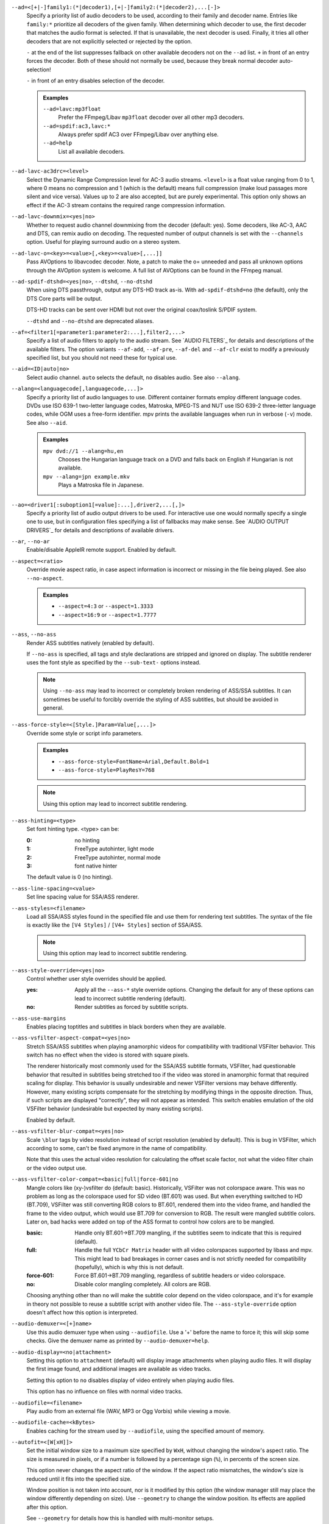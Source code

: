 ``--ad=<[+|-]family1:(*|decoder1),[+|-]family2:(*|decoder2),...[-]>``
    Specify a priority list of audio decoders to be used, according to their
    family and decoder name. Entries like ``family:*`` prioritize all decoders
    of the given family. When determining which decoder to use, the first
    decoder that matches the audio format is selected. If that is unavailable,
    the next decoder is used. Finally, it tries all other decoders that are not
    explicitly selected or rejected by the option.

    ``-`` at the end of the list suppresses fallback on other available
    decoders not on the ``--ad`` list. ``+`` in front of an entry forces the
    decoder. Both of these should not normally be used, because they break
    normal decoder auto-selection!

    ``-`` in front of an entry disables selection of the decoder.

    .. admonition:: Examples

        ``--ad=lavc:mp3float``
            Prefer the FFmpeg/Libav ``mp3float`` decoder over all other mp3
            decoders.

        ``--ad=spdif:ac3,lavc:*``
            Always prefer spdif AC3 over FFmpeg/Libav over anything else.

        ``--ad=help``
            List all available decoders.

``--ad-lavc-ac3drc=<level>``
    Select the Dynamic Range Compression level for AC-3 audio streams.
    ``<level>`` is a float value ranging from 0 to 1, where 0 means no
    compression and 1 (which is the default) means full compression (make loud
    passages more silent and vice versa). Values up to 2 are also accepted, but
    are purely experimental. This option only shows an effect if the AC-3 stream
    contains the required range compression information.

``--ad-lavc-downmix=<yes|no>``
    Whether to request audio channel downmixing from the decoder (default: yes).
    Some decoders, like AC-3, AAC and DTS, can remix audio on decoding. The
    requested number of output channels is set with the ``--channels`` option.
    Useful for playing surround audio on a stereo system.

``--ad-lavc-o=<key>=<value>[,<key>=<value>[,...]]``
    Pass AVOptions to libavcodec decoder. Note, a patch to make the o=
    unneeded and pass all unknown options through the AVOption system is
    welcome. A full list of AVOptions can be found in the FFmpeg manual.

``--ad-spdif-dtshd=<yes|no>``, ``--dtshd``, ``--no-dtshd``
    When using DTS passthrough, output any DTS-HD track as-is.
    With ``ad-spdif-dtshd=no`` (the default), only the DTS Core parts will be
    output.

    DTS-HD tracks can be sent over HDMI but not over the original
    coax/toslink S/PDIF system.

    ``--dtshd`` and ``--no-dtshd`` are deprecated aliases.

``--af=<filter1[=parameter1:parameter2:...],filter2,...>``
    Specify a list of audio filters to apply to the audio stream. See
    `AUDIO FILTERS`_ for details and descriptions of the available filters.
    The option variants ``--af-add``, ``--af-pre``, ``--af-del`` and
    ``--af-clr`` exist to modify a previously specified list, but you
    should not need these for typical use.

``--aid=<ID|auto|no>``
    Select audio channel. ``auto`` selects the default, ``no`` disables audio.
    See also ``--alang``.

``--alang=<languagecode[,languagecode,...]>``
    Specify a priority list of audio languages to use. Different container
    formats employ different language codes. DVDs use ISO 639-1 two-letter
    language codes, Matroska, MPEG-TS and NUT use ISO 639-2 three-letter
    language codes, while OGM uses a free-form identifier. mpv prints the
    available languages when run in verbose (``-v``) mode. See also ``--aid``.

    .. admonition:: Examples

        ``mpv dvd://1 --alang=hu,en``
            Chooses the Hungarian language track on a DVD and falls back on
            English if Hungarian is not available.
        ``mpv --alang=jpn example.mkv``
            Plays a Matroska file in Japanese.

``--ao=<driver1[:suboption1[=value]:...],driver2,...[,]>``
    Specify a priority list of audio output drivers to be used. For
    interactive use one would normally specify a single one to use, but in
    configuration files specifying a list of fallbacks may make sense. See
    `AUDIO OUTPUT DRIVERS`_ for details and descriptions of available drivers.

``--ar``, ``--no-ar``
    Enable/disable AppleIR remote support. Enabled by default.

``--aspect=<ratio>``
    Override movie aspect ratio, in case aspect information is incorrect or
    missing in the file being played. See also ``--no-aspect``.

    .. admonition:: Examples

        - ``--aspect=4:3``  or ``--aspect=1.3333``
        - ``--aspect=16:9`` or ``--aspect=1.7777``

``--ass``, ``--no-ass``
    Render ASS subtitles natively (enabled by default).

    If ``--no-ass`` is specified, all tags and style declarations are stripped
    and ignored on display. The subtitle renderer uses the font style as
    specified by the ``--sub-text-`` options instead.

    .. note::

        Using ``--no-ass`` may lead to incorrect or completely broken rendering
        of ASS/SSA subtitles. It can sometimes be useful to forcibly override
        the styling of ASS subtitles, but should be avoided in general.

``--ass-force-style=<[Style.]Param=Value[,...]>``
    Override some style or script info parameters.

    .. admonition:: Examples

        - ``--ass-force-style=FontName=Arial,Default.Bold=1``
        - ``--ass-force-style=PlayResY=768``

    .. note::

        Using this option may lead to incorrect subtitle rendering.

``--ass-hinting=<type>``
    Set font hinting type. <type> can be:

    :0:       no hinting
    :1:       FreeType autohinter, light mode
    :2:       FreeType autohinter, normal mode
    :3:       font native hinter

    The default value is 0 (no hinting).

``--ass-line-spacing=<value>``
    Set line spacing value for SSA/ASS renderer.

``--ass-styles=<filename>``
    Load all SSA/ASS styles found in the specified file and use them for
    rendering text subtitles. The syntax of the file is exactly like the ``[V4
    Styles]`` / ``[V4+ Styles]`` section of SSA/ASS.

    .. note::

        Using this option may lead to incorrect subtitle rendering.

``--ass-style-override=<yes|no>``
    Control whether user style overrides should be applied.

    :yes: Apply all the ``--ass-*`` style override options. Changing the default
          for any of these options can lead to incorrect subtitle rendering
          (default).
    :no:  Render subtitles as forced by subtitle scripts.

``--ass-use-margins``
    Enables placing toptitles and subtitles in black borders when they are
    available.

``--ass-vsfilter-aspect-compat=<yes|no>``
    Stretch SSA/ASS subtitles when playing anamorphic videos for compatibility
    with traditional VSFilter behavior. This switch has no effect when the
    video is stored with square pixels.

    The renderer historically most commonly used for the SSA/ASS subtitle
    formats, VSFilter, had questionable behavior that resulted in subtitles
    being stretched too if the video was stored in anamorphic format that
    required scaling for display.  This behavior is usually undesirable and
    newer VSFilter versions may behave differently. However, many existing
    scripts compensate for the stretching by modifying things in the opposite
    direction.  Thus, if such scripts are displayed "correctly", they will not
    appear as intended.  This switch enables emulation of the old VSFilter
    behavior (undesirable but expected by many existing scripts).

    Enabled by default.

``--ass-vsfilter-blur-compat=<yes|no>``
    Scale ``\blur`` tags by video resolution instead of script resolution
    (enabled by default). This is bug in VSFilter, which according to some,
    can't be fixed anymore in the name of compatibility.

    Note that this uses the actual video resolution for calculating the
    offset scale factor, not what the video filter chain or the video output
    use.

``--ass-vsfilter-color-compat=<basic|full|force-601|no``
    Mangle colors like (xy-)vsfilter do (default: basic). Historically, VSFilter
    was not colorspace aware. This was no problem as long as the colorspace
    used for SD video (BT.601) was used. But when everything switched to HD
    (BT.709), VSFilter was still converting RGB colors to BT.601, rendered
    them into the video frame, and handled the frame to the video output, which
    would use BT.709 for conversion to RGB. The result were mangled subtitle
    colors. Later on, bad hacks were added on top of the ASS format to control
    how colors are to be mangled.

    :basic: Handle only BT.601->BT.709 mangling, if the subtitles seem to
            indicate that this is required (default).
    :full:  Handle the full ``YCbCr Matrix`` header with all video colorspaces
            supported by libass and mpv. This might lead to bad breakages in
            corner cases and is not strictly needed for compatibility
            (hopefully), which is why this is not default.
    :force-601: Force BT.601->BT.709 mangling, regardless of subtitle headers
            or video colorspace.
    :no:    Disable color mangling completely. All colors are RGB.

    Choosing anything other than ``no`` will make the subtitle color depend on
    the video colorspace, and it's for example in theory not possible to reuse
    a subtitle script with another video file. The ``--ass-style-override``
    option doesn't affect how this option is interpreted.

``--audio-demuxer=<[+]name>``
    Use this audio demuxer type when using ``--audiofile``. Use a '+' before the
    name to force it; this will skip some checks. Give the demuxer name as
    printed by ``--audio-demuxer=help``.

``--audio-display=<no|attachment>``
    Setting this option to ``attachment`` (default) will display image
    attachments when playing audio files. It will display the first image
    found, and additional images are available as video tracks.

    Setting this option to ``no`` disables display of video entirely when
    playing audio files.

    This option has no influence on files with normal video tracks.

``--audiofile=<filename>``
    Play audio from an external file (WAV, MP3 or Ogg Vorbis) while viewing a
    movie.

``--audiofile-cache=<kBytes>``
    Enables caching for the stream used by ``--audiofile``, using the
    specified amount of memory.

``--autofit=<[W[xH]]>``
    Set the initial window size to a maximum size specified by ``WxH``, without
    changing the window's aspect ratio. The size is measured in pixels, or if
    a number is followed by a percentage sign (``%``), in percents of the
    screen size.

    This option never changes the aspect ratio of the window. If the aspect
    ratio mismatches, the window's size is reduced until it fits into the
    specified size.

    Window position is not taken into account, nor is it modified by this
    option (the window manager still may place the window differently depending
    on size). Use ``--geometry`` to change the window position. Its effects
    are applied after this option.

    See ``--geometry`` for details how this is handled with multi-monitor
    setups.

    Use ``--autofit-larger`` instead if you do not want the window to get
    larger.

    Use ``--geometry`` if you want to force both window width and height to a
    specific size.

    .. note::

        Generally only supported by GUI VOs. Ignored for encoding.

    .. admonition:: Examples

        ``70%``
            Make the window width 70% of the screen size, keeping aspect ratio.
        ``1000``
            Set the window width to 1000 pixels, keeping aspect ratio.
        ``70%:60%``
            Make the window as large as possible, without being wider than 70%
            of the screen width, or higher than 60% of the screen height.

``--autofit-larger=<[W[xH]]>``
    This option behaves exactly like ``--autofit``, except the window size is
    only changed if the window would be larger than the specified size.

    .. admonition:: Example

        ``90%x80%``
            If the video is larger than 90% of the screen width or 80% of the
            screen height, make the window smaller until either its width is 90%
            of the screen, or its height is 80% of the screen.

``--autosub``, ``--no-autosub``
    Load additional subtitle files matching the video filename. Enabled by
    default. See also ``--autosub-match``.

``--autosub-match=<exact|fuzzy|all>``
    Adjust matching fuzziness when searching for subtitles:

    :exact: exact match
    :fuzzy: Load all subs containing movie name.
    :all:   Load all subs in the current and ``--sub-paths`` directories.

    (default: exact)

``--autosync=<factor>``
    Gradually adjusts the A/V sync based on audio delay measurements.
    Specifying ``--autosync=0``, the default, will cause frame timing to be
    based entirely on audio delay measurements. Specifying ``--autosync=1``
    will do the same, but will subtly change the A/V correction algorithm. An
    uneven video framerate in a movie which plays fine with ``--no-audio`` can
    often be helped by setting this to an integer value greater than 1. The
    higher the value, the closer the timing will be to ``--no-audio``. Try
    ``--autosync=30`` to smooth out problems with sound drivers which do not
    implement a perfect audio delay measurement. With this value, if large A/V
    sync offsets occur, they will only take about 1 or 2 seconds to settle
    out. This delay in reaction time to sudden A/V offsets should be the only
    side-effect of turning this option on, for all sound drivers.

``--bandwidth=<bytes>``
    Specify the maximum bandwidth for network streaming (for servers that are
    able to send content in different bitrates). Useful if you want to watch
    live streamed media behind a slow connection. With Real RTSP streaming, it
    is also used to set the maximum delivery bandwidth allowing faster cache
    filling and stream dumping.

    .. note::

        Probably broken/useless.

``--untimed``
    Do not sleep when outputting video frames. Useful for benchmarks when used
    with ``--no-audio.``

``--bluray-angle=<ID>``
    Some Blu-ray discs contain scenes that can be viewed from multiple angles.
    This option tells mpv which angle to use (default: 1).

``--bluray-device=<path>``
    (Blu-ray only)
    Specify the Blu-ray disc location. Must be a directory with Blu-ray
    structure.

``--border``, ``--no-border``
    Play movie with window border and decorations. Since this is on by
    default, use ``--no-border`` to disable the standard window decorations.

``--brightness=<-100-100>``
    Adjust the brightness of the video signal (default: 0). Not supported by
    all video output drivers.

``--cache=<kBytes|no|auto>``
    Set the size of the cache in kilobytes, disable it with ``no``, or
    automatically enable it if needed with ``auto`` (default: ``auto``).
    With ``auto``, the cache will usually be enabled for network streams,
    using the size set by ``--cache-default``.

    May be useful when playing files from slow media, but can also have
    negative effects, especially with file formats that require a lot of
    seeking, such as mp4.

    Note that half the cache size will be used to allow fast seeking back. This
    is also the reason why a full cache is usually reported as 50% full. The
    cache fill display does not include the part of the cache reserved for
    seeking back. Likewise, when starting a file the cache will be at 100%,
    because no space is reserved for seeking back yet.

``--cache-default=<kBytes|no>``
    Set the size of the cache in kilobytes (default: 320 KB). Using ``no``
    will not automatically enable the cache e.h. when playing from a network
    stream. Note that using ``--cache`` will always override this option.

``--cache-pause=<no|percentage>``
    If the cache percentage goes below the specified value, pause and wait
    until the percentage set by ``--cache-min`` is reached, then resume
    playback (default: 10). If ``no`` is specified, this behavior is disabled.

    When the player is paused this way, the status line shows ``Buffering``
    instead of ``Paused``, and the OSD uses a clock symbol instead of the
    normal paused symbol.

``--cache-min=<percentage>``
    Playback will start when the cache has been filled up to ``<percentage>`` of
    the total (default: 20).

``--cache-seek-min=<percentage>``
    If a seek is to be made to a position within ``<percentage>`` of the cache
    size from the current position, mpv will wait for the cache to be
    filled to this position rather than performing a stream seek (default:
    50).

    This matters for small forward seeks. With slow streams (especially http
    streams) there is a tradeoff between skipping the data between current
    position and seek destination, or performing an actual seek. Depending
    on the situation, either of these might be slower than the other method.
    This option allows control over this.

``--cdda=<option1:option2>``
    This option can be used to tune the CD Audio reading feature of mpv.

    Available options are:

    ``speed=<value>``
        Set CD spin speed.

    ``paranoia=<0-2>``
        Set paranoia level. Values other than 0 seem to break playback of
        anything but the first track.

        :0: disable checking (default)
        :1: overlap checking only
        :2: full data correction and verification

    ``generic-dev=<value>``
        Use specified generic SCSI device.

    ``sector-size=<value>``
        Set atomic read size.

    ``overlap=<value>``
        Force minimum overlap search during verification to <value> sectors.

    ``toc-bias``
        Assume that the beginning offset of track 1 as reported in the TOC
        will be addressed as LBA 0. Some discs need this for getting track
        boundaries correctly.

    ``toc-offset=<value>``
        Add ``<value>`` sectors to the values reported when addressing tracks.
        May be negative.

    ``(no-)skip``
        (Never) accept imperfect data reconstruction.

``--cdrom-device=<path>``
    Specify the CD-ROM device (default: ``/dev/cdrom``).

``--channels=<number|layout>``
    Request the number of playback channels (default: 2). mpv asks the
    decoder to decode the audio into as many channels as specified. Then it is
    up to the decoder to fulfill the requirement. This is usually only
    important when playing videos with AC-3, AAC or DTS audio. In that case
    libavcodec downmixes the audio into the requested number of channels if
    possible.

    .. note::

        This option is honored by codecs (AC-3 only), filters (surround) and
        audio output drivers (OSS at least).

    The ``--channels`` option either takes a channel number or an explicit
    channel layout. Channel numbers refer to default layouts, e.g. 2 channels
    refer to stereo, 6 refers to 5.1.

    See ``--channels=help`` output for defined default layouts. This also
    lists speaker names, which can be used to express arbitrary channel
    layouts (e.g. ``fl-fr-lfe`` is 2.1).

``--chapter=<start[-end]>``
    Specify which chapter to start playing at. Optionally specify which
    chapter to end playing at. Also see ``--start``.

``--chapter-merge-threshold=<number>``
    Threshold for merging almost consecutive ordered chapter parts in
    milliseconds (default: 100). Some Matroska files with ordered chapters
    have inaccurate chapter end timestamps, causing a small gap between the
    end of one chapter and the start of the next one when they should match.
    If the end of one playback part is less than the given threshold away from
    the start of the next one then keep playing video normally over the
    chapter change instead of doing a seek.

``--colormatrix=<colorspace>``
    Controls the YUV to RGB color space conversion when playing video. There
    are various standards. Normally, BT.601 should be used for SD video, and
    BT.709 for HD video. (This is done by default.) Using incorrect color space
    results in slightly under or over saturated and shifted colors.

    The color space conversion is additionally influenced by the related
    options --colormatrix-input-range and --colormatrix-output-range.

    These options are not always supported. Different video outputs provide
    varying degrees of support. The ``opengl`` and ``vdpau`` video output
    drivers usually offer full support. The ``xv`` output can set the color
    space if the system video driver supports it, but not input and output
    levels. The ``scale`` video filter can configure color space and input
    levels, but only if the output format is RGB (if the video output driver
    supports RGB output, you can force this with ``-vf scale,format=rgba``).

    If this option is set to ``auto`` (which is the default), the video's
    color space flag will be used. If that flag is unset, the color space
    will be selected automatically. This is done using a simple heuristic that
    attempts to distinguish SD and HD video. If the video is larger than
    1279x576 pixels, BT.709 (HD) will be used; otherwise BT.601 (SD) is
    selected.

    Available color spaces are:

    :auto:          automatic selection (default)
    :BT.601:        ITU-R BT.601 (SD)
    :BT.709:        ITU-R BT.709 (HD)
    :SMPTE-240M:    SMPTE-240M

``--colormatrix-input-range=<color-range>``
    YUV color levels used with YUV to RGB conversion. This option is only
    necessary when playing broken files which do not follow standard color
    levels or which are flagged wrong. If the video does not specify its
    color range, it is assumed to be limited range.

    The same limitations as with --colormatrix apply.

    Available color ranges are:

    :auto:      automatic selection (normally limited range) (default)
    :limited:   limited range (16-235 for luma, 16-240 for chroma)
    :full:      full range (0-255 for both luma and chroma)

``--colormatrix-output-range=<color-range>``
    RGB color levels used with YUV to RGB conversion. Normally, output devices
    such as PC monitors use full range color levels. However, some TVs and
    video monitors expect studio RGB levels. Providing full range output to a
    device expecting studio level input results in crushed blacks and whites,
    the reverse in dim grey blacks and dim whites.

    The same limitations as with ``--colormatrix`` apply.

    Available color ranges are:

    :auto:      automatic selection (equals to full range) (default)
    :limited:   limited range (16-235 per component), studio levels
    :full:      full range (0-255 per component), PC levels

    .. note::

        It is advisable to use your graphics driver's color range option
        instead, if available.

``--consolecontrols``, ``--no-consolecontrols``
    ``--no-consolecontrols`` prevents the player from reading key events from
    standard input. Useful when reading data from standard input. This is
    automatically enabled when ``-`` is found on the command line. There are
    situations where you have to set it manually, e.g. if you open
    ``/dev/stdin`` (or the equivalent on your system), use stdin in a playlist
    or intend to read from stdin later on via the loadfile or loadlist slave
    commands.

``--contrast=<-100-100>``
    Adjust the contrast of the video signal (default: 0). Not supported by all
    video output drivers.

``--cookies``, ``--no-cookies``
    (network only)
    Support cookies when making HTTP requests. Disabled by default.

``--cookies-file=<filename>``
    (network only)
    Read HTTP cookies from <filename>. The file is assumed to be in Netscape
    format.

``--correct-pts``, ``--no-correct-pts``
    ``--no-correct-pts`` switches mpv to a mode where video timing is
    determined using a fixed framerate value (either using the ``--fps``
    option, or using file information). Sometimes, files with very broken
    timestamps can be played somewhat well in this mode. Note that video
    filters, subtitle rendering and audio synchronization can be completely
    broken in this mode.

``--cursor-autohide=<number|no|always>``
    Make mouse cursor automatically hide after given number of milliseconds.
    ``no`` will disable cursor autohide. ``always`` means the cursor will stay
    hidden.

``--audio-delay=<sec>``
    Audio delay in seconds (positive or negative float value). Negative values
    delay the audio, and positive values delay the video.

``--demuxer=<[+]name>``
    Force demuxer type. Use a '+' before the name to force it; this will skip
    some checks. Give the demuxer name as printed by ``--demuxer=help``.

``--demuxer-lavf-analyzeduration=<value>``
    Maximum length in seconds to analyze the stream properties.

``--demuxer-lavf-probescore=<1-100>``
    Minimum required libavformat probe score. Lower values will require
    less data to be loaded (makes streams start faster), but makes file
    format detection less reliable. Can be used to force auto-detected
    libavformat demuxers, even if libavformat considers the detection not
    reliable enough. (Default: 26.)

``--demuxer-lavf-allow-mimetype=<yes|no>``
    Allow deriving the format from the HTTP MIME type (default: yes). Set
    this to no in case playing things from HTTP mysteriously fails, even
    though the same files work from local disk.

    This is default in order to reduce latency when opening HTTP streams.

``--demuxer-lavf-format=<value>``
    Force a specific libavformat demuxer.

``--demuxer-lavf-genpts-mode=<auto|lavf|builtin|no>``
    Mode for deriving missing packet PTS values from packet DTS. ``lavf``
    enables libavformat's ``genpts`` option. ``builtin`` enables equivalent
    code in mpv. ``auto`` will enable either lavf (normal playback) or builtin
    (DVD playback) in correct-pts mode. The difference between them is that
    the builtin code will not potentially read until EOF trying to derive the
    PTS (which is very bad for DVD playback). On the other hand, builtin might
    give up too early, which is why lavf is preferred normally. ``no`` disables
    both.

``--demuxer-lavf-o=<key>=<value>[,<key>=<value>[,...]]``
    Pass AVOptions to libavformat demuxer.

    Note, a patch to make the *o=* unneeded and pass all unknown options
    through the AVOption system is welcome. A full list of AVOptions can
    be found in the FFmpeg manual. Note that some options may conflict
    with mpv options.

    .. admonition:: Example

        ``--demuxer-lavf-o=fflags=+ignidx``

``--demuxer-lavf-probesize=<value>``
    Maximum amount of data to probe during the detection phase. In the
    case of MPEG-TS this value identifies the maximum number of TS packets
    to scan.

``--demuxer-lavf-buffersize=<value>``
    Size of the stream read buffer allocated for libavformat in bytes
    (default: 32768). Lowering the size could lower latency. Note that
    libavformat might reallocate the buffer internally, or not fully use all
    of it.

``--demuxer-lavf-cryptokey=<hexstring>``
    Encryption key the demuxer should use. This is the raw binary data of
    the key converted to a hexadecimal string.

``--demuxer-mkv-subtitle-preroll``, ``--mkv-subtitle-preroll``
    Try harder to show embedded soft subtitles when seeking somewhere. Normally,
    it can happen that the subtitle at the seek target is not shown due to how
    some container file formats are designed. The subtitles appear only if
    seeking before or exactly to the position a subtitle first appears. To
    make this worse, subtitles are often timed to appear a very small amount
    before the associated video frame, so that seeking to the video frame
    typically does not demux the subtitle at that position.

    Enabling this option makes the demuxer start reading data a bit before the
    seek target, so that subtitles appear correctly. Note that this makes
    seeking slower, and is not guaranteed to always work. It only works if the
    subtitle is close enough to the seek target.

    Works with the internal Matroska demuxer only. Always enabled for absolute
    and hr-seeks, and this option changes behavior with relative or imprecise
    seeks only.

    See also ``--hr-seek-demuxer-offset`` option. This option can achieve a
    similar effect, but only if hr-seek is active. It works with any demuxer,
    but makes seeking much slower, as it has to decode audio and video data
    instead of just skipping over it.

    ``--mkv-subtitle-preroll`` is a deprecated alias.

``--demuxer-rawaudio-channels=<value>``
    Number of channels (or channel layout) if ``--demuxer=rawaudio`` is used
    (default: stereo).

``--demuxer-rawaudio-format=<value>``
    Sample format for ``--demuxer=rawaudio`` (default: s16le).

``--demuxer-rawaudio-rate=<value>``
    Sample rate for ``--demuxer=rawaudio`` (default: 44KHz).

``--demuxer-rawvideo-fps=<value>``
    Rate in frames per second for ``--demuxer=rawvideo`` (default: 25.0).

``--demuxer-rawvideo-w=<value>``, ``--demuxer-rawvideo-h=<value>``
    Image dimension in pixels for ``--demuxer=rawvideo``.

    .. admonition:: Example

        - ``mpv sample-720x576.yuv --demuxer=rawvideo --demuxer-rawvideo=w=720:h=576``
          Play a raw YUV sample.

``--demuxer-rawvideo-format=<value>``
    Colorspace (fourcc) in hex or string for ``--demuxer=rawvideo``
    (default: YV12).

``--demuxer-rawvideo-mp-format=<value>``
    Colorspace by internal video format for ``--demuxer=rawvideo``. Use
    ``--demuxer-rawvideo-mp-format=help`` for a list of possible formats.

``--demuxer-rawvideo-codec=<value>``
    Set the video codec instead of selecting the rawvideo codec when using
    ``--demuxer=rawvideo``. This uses the same values as codec names in
    ``--vd`` (but it does not accept decoder names).

``--demuxer-rawvideo-size=<value>``
    Frame size in bytes when using ``--demuxer=rawvideo``.

``--doubleclick-time=<milliseconds>``
    Time in milliseconds to recognize two consecutive button presses as a
    double-click (default: 300).

``--dvbin=<options>``
    Pass the following parameters to the DVB input module, in order to
    override the default ones:

    :card=<1-4>:      Specifies using card number 1-4 (default: 1).
    :file=<filename>: Instructs mpv to read the channels list from
                      ``<filename>``. Default is
                      ``~/.mpv/channels.conf.{sat,ter,cbl,atsc}`` (based
                      on your card type) or ``~/.mpv/channels.conf`` as a
                      last resort.
    :timeout=<1-30>:  Maximum number of seconds to wait when trying to tune a
                      frequency before giving up (default: 30).

``--dvd-device=<path>``
    Specify the DVD device or .iso filename (default: ``/dev/dvd``). You can
    also specify a directory that contains files previously copied directly
    from a DVD (with e.g. vobcopy).

``--dvd-speed=<speed>``
    Try to limit DVD speed (default: 0, no change). DVD base speed is 1385
    kB/s, so an 8x drive can read at speeds up to 11080 kB/s. Slower speeds
    make the drive more quiet. For watching DVDs, 2700 kB/s should be quiet and
    fast enough. mpv resets the speed to the drive default value on close.
    Values of at least 100 mean speed in kB/s. Values less than 100 mean
    multiples of 1385 kB/s, i.e. ``--dvd-speed=8`` selects 11080 kB/s.

    .. note::

        You need write access to the DVD device to change the speed.

``--dvdangle=<ID>``
    Some DVDs contain scenes that can be viewed from multiple angles.
    This option tells mpv which angle to use (default: 1).

``--edition=<ID>``
    (Matroska files only)
    Specify the edition (set of chapters) to use, where 0 is the first. If set
    to -1 (the default), mpv will choose the first edition declared as a
    default, or if there is no default, the first edition defined.

``--embeddedfonts``, ``--no-embeddedfonts``
    Use fonts embedded in Matroska container files and ASS scripts (default:
    enabled). These fonts can be used for SSA/ASS subtitle rendering
    (``--ass`` option).

``--end=<time>``
    Stop at given absolute time. Use ``--length`` if the time should be relative
    to ``--start``. See ``--start`` for valid option values and examples.

``--field-dominance=<auto|top|bottom>``
    Set first field for interlaced content. Useful for deinterlacers that
    double the framerate: ``--vf=yadif=1`` and ``--vo=vdpau:deint``.

    :auto:    (default) If the decoder does not export the appropriate
              information, it falls back on ``top`` (top field first).
    :top:     top field first
    :bottom:  bottom field first

``--no-fixed-vo``, ``--fixed-vo``
    ``--no-fixed-vo`` enforces closing and reopening the video window for
    multiple files (one (un)initialization for all files).

``--flip``
    Flip image upside-down.

``--force-rgba-osd-rendering``
    Change how some video outputs render the OSD and text subtitles. This
    does not change appearance of the subtitles and only has performance
    implications. For VOs which support native ASS rendering (like ``vdpau``,
    ``opengl``, ``direct3d``), this can be slightly faster or slower,
    depending on GPU drivers and hardware. For other VOs, this just makes
    rendering slower.

``--force-window-position``
    Forcefully move mpv's video output window to default location whenever
    there is a change in video parameters, video stream or file. This used to
    be the default behavior. Currently only affects X11 VOs.

``--sub-forced-only``
    Display only forced subtitles for the DVD subtitle stream selected by e.g.
    ``--slang``.

``--forceidx``
    Force index rebuilding. Useful for files with broken index (A/V desync,
    etc). This will enable seeking in files where seeking was not possible.

    .. note::

        This option only works if the underlying media supports seeking
        (i.e. not with stdin, pipe, etc).

``--format=<format>``
    Select the sample format used for output from the audio filter layer to
    the sound card. The values that ``<format>`` can adopt are listed below in
    the description of the ``format`` audio filter.

``--fps=<float>``
    Override video framerate. Useful if the original value is wrong or missing.

    .. note::

        Works in ``--no-correct-pts`` mode only.

``--framedrop=<no|yes|hard>``
    Skip displaying some frames to maintain A/V sync on slow systems. Video
    filters are not applied to such frames. For B-frames even decoding is
    skipped completely. May produce unwatchably choppy output. With ``hard``,
    decoding and output of any frame can be skipped, and will lead to an even
    worse playback experience.

    .. note::

        Practical use of this feature is questionable. Disabled by default.

``--frames=<number>``
    Play/convert only first ``<number>`` video frames, then quit. For audio
    only, run ``<number>`` iteration of the playback loop, which is most likely
    not what you want. (This behavior also applies to the corner case when there
    are fewer video frames than ``<number>``, and audio is longer than the
    video.)

``--fullscreen``, ``--fs``
    Fullscreen playback.

``--fs-screen=<all|current|0-32>``
    In multi-monitor configurations (i.e. a single desktop that spans across
    multiple displays), this option tells mpv which screen to go fullscreen to.
    If ``default`` is provided mpv will fallback on using the behaviour
    depending on what the user provided with the ``screen`` option.

    .. admonition:: Note (X11)

        This option does not work properly with all window managers.
        ``all`` in particular will usually only work with
        ``--fstype=-fullscreen`` or ``--fstype=none``, and even then only with
        some window managers.

    .. admonition:: Note (OS X)

        ``all`` does not work on OSX and will behave like ``current``.

    See also ``--screen``.

``--fsmode-dontuse=<0-31>``
    *OBSOLETE*, use the ``--fs`` option.
    Try this option if you still experience fullscreen problems.

``--fstype=<type1,type2,...>``
    (X11 only)
    Specify a priority list of fullscreen modes to be used. You can negate the
    modes by prefixing them with '-'. If you experience problems like the
    fullscreen window being covered by other windows, try using a different
    order.

    .. note::

        See ``--fstype=help`` for a full list of available modes.

    The available types are:

    above
        Use the ``_NETWM_STATE_ABOVE`` hint if available.
    below
        Use the ``_NETWM_STATE_BELOW`` hint if available.
    fullscreen
        Use the ``_NETWM_STATE_FULLSCREEN`` hint if available.
    layer
        Use the ``_WIN_LAYER`` hint with the default layer.
    layer=<0...15>
        Use the ``_WIN_LAYER`` hint with the given layer number.
    netwm
        Force NETWM style.
    none
        Clear the list of modes; you can add modes to enable afterward.
    stays_on_top
        Use ``_NETWM_STATE_STAYS_ON_TOP`` hint if available.

    .. admonition:: Examples

        ``--fstype=layer,stays_on_top,above,fullscreen``
            Default order, will be used as a fallback if incorrect or
            unsupported modes are specified.
        ``--fstype=fullscreen``
            Fixes fullscreen switching on OpenBox 1.x.

``--native-fs``
    (OS X only)
    Use OS X Mission Control's fullscreen feature instead of the custom one
    provided by mpv. This can potentially break a lot of stuff like
    ``--geometry`` and is disabled by default. On the other hand it provides
    a more 'OS X-like' user experience.

``--gamma=<-100-100>``
    Adjust the gamma of the video signal (default: 0). Not supported by all
    video output drivers.

``--gapless-audio``
    Try to play consecutive audio files with no silence or disruption at the
    point of file change. This feature is implemented in a simple manner and
    relies on audio output device buffering to continue playback while moving
    from one file to another. If playback of the new file starts slowly, for
    example because it is played from a remote network location or because you
    have specified cache settings that require time for the initial cache
    fill, then the buffered audio may run out before playback of the new file
    can start.

    .. note::

        The audio device is opened using parameters chosen according to the
        first file played and is then kept open for gapless playback. This means
        that if the first file for example has a low sample rate, then the
        following files may get resampled to the same low sample rate, resulting
        in reduced sound quality. If you play files with different parameters,
        consider using options such as ``--srate`` and ``--format`` to
        explicitly select what the shared output format will be.

``--geometry=<[W[xH]][+-x+-y]>``, ``--geometry=<x:y>``
    Adjust the initial window position or size. ``W`` and ``H`` set the window
    size in pixels. ``x`` and ``y`` set the window position, measured in pixels
    from the top-left corner of the screen to the top-left corner of the image
    being displayed. If a percentage sign (``%``) is given after the argument,
    it turns the value into a percentage of the screen size in that direction.
    Positions are specified similar to the standard X11 ``--geometry`` option
    format, in which e.g. +10-50 means "place 10 pixels from the left border and
    50 pixels from the lower border" and "--20+-10" means "place 20 pixels
    beyond the right and 10 pixels beyond the top border".

    If an external window is specified using the ``--wid`` option, this
    option is ignored.

    The coordinates are relative to the screen given with ``--screen`` for the
    video output drivers that fully support ``--screen``.

    .. note::

        Generally only supported by GUI VOs. Ignored for encoding.

    .. admonition: Note (OS X)

        On Mac OSX the origin of the screen coordinate system is located on the
        bottom-left corner. For instance, ``0:0`` will place the window at the
        bottom-left of the screen.

    .. admonition:: Note (X11)

        This option does not work properly with all window managers.

    .. admonition:: Examples

        ``50:40``
            Places the window at x=50, y=40.
        ``50%:50%``
            Places the window in the middle of the screen.
        ``100%:100%``
            Places the window at the bottom right corner of the screen.
        ``50%``
            Sets the window width to half the screen width. Window height is set
            so that the window has the video aspect ratio.
        ``50%x50%``
            Forces the window width and height to half the screen width and
            height. Will show black borders to compensate for the video aspect
            ration (with most VOs and without ``--no-keepaspect``).
        ``50%+10+10``
            Sets the window to half the screen widths, and positions it 10
            pixels below/left of the top left corner of the screen.

    See also ``--autofit`` and ``--autofit-larger`` for fitting the window into
    a given size without changing aspect ratio.

``--grabpointer``, ``--no-grabpointer``
    ``--no-grabpointer`` tells the player to not grab the mouse pointer after a
    video mode change (``--vm``). Useful for multihead setups.

``--heartbeat-cmd``
    Command that is executed every 30 seconds during playback via *system()* -
    i.e. using the shell. The time between the commands can be customized with
    the ``--heartbeat-interval`` option.

    .. note::

        mpv uses this command without any checking. It is your responsibility to
        ensure it does not cause security problems (e.g. make sure to use full
        paths if "." is in your path like on Windows). It also only works when
        playing video (i.e. not with ``--no-video`` but works with
        ``-vo=null``).

    This can be "misused" to disable screensavers that do not support the
    proper X API (see also ``--stop-screensaver``). If you think this is too
    complicated, ask the author of the screensaver program to support the
    proper X APIs.

    .. admonition:: Example for xscreensaver

        ``mpv --heartbeat-cmd="xscreensaver-command -deactivate" file``

    .. admonition:: Example for GNOME screensaver

        ``mpv --heartbeat-cmd="gnome-screensaver-command -p" file``

``--heartbeat-interval=<sec>``
    Time between ``--heartbeat-cmd`` invocations in seconds (default: 30).

``--help``
    Show short summary of options.

``--hr-seek=<no|absolute|yes>``
    Select when to use precise seeks that are not limited to keyframes. Such
    seeks require decoding video from the previous keyframe up to the target
    position and so can take some time depending on decoding performance. For
    some video formats, precise seeks are disabled. This option selects the
    default choice to use for seeks; it is possible to explicitly override that
    default in the definition of key bindings and in slave mode commands.

    :no:       Never use precise seeks.
    :absolute: Use precise seeks if the seek is to an absolute position in the
               file, such as a chapter seek, but not for relative seeks like
               the default behavior of arrow keys (default).
    :yes:      Use precise seeks whenever possible.

``--hr-seek-demuxer-offset=<seconds>``
    This option exists to work around failures to do precise seeks (as in
    ``--hr-seek``) caused by bugs or limitations in the demuxers for some file
    formats. Some demuxers fail to seek to a keyframe before the given target
    position, going to a later position instead. The value of this option is
    subtracted from the time stamp given to the demuxer. Thus, if you set this
    option to 1.5 and try to do a precise seek to 60 seconds, the demuxer is
    told to seek to time 58.5, which hopefully reduces the chance that it
    erroneously goes to some time later than 60 seconds. The downside of
    setting this option is that precise seeks become slower, as video between
    the earlier demuxer position and the real target may be unnecessarily
    decoded.

``--http-header-fields=<field1,field2>``
    Set custom HTTP fields when accessing HTTP stream.

    .. admonition:: Example

        ``mpv --http-header-fields='Field1: value1','Field2: value2' http://localhost:1234``

        Will generate HTTP request::

            GET / HTTP/1.0
            Host: localhost:1234
            User-Agent: MPlayer
            Icy-MetaData: 1
            Field1: value1
            Field2: value2
            Connection: close

``--hue=<-100-100>``
    Adjust the hue of the video signal (default: 0). You can get a colored
    negative of the image with this option. Not supported by all video output
    drivers.

``--hwdec=<api>``
    Specify the hardware video decoding API that should be used if possible.
    Whether hardware decoding is actually done depends on the video codec. If
    hardware decoding is not possible, mpv will fall back on software decoding.

    ``<api>`` can be one of the following:

    :no:        always use software decoding (default)
    :vdpau:     works with nvidia drivers only, requires ``--vo=vdpau``
    :vda:       OSX
    :crystalhd: Broadcom Crystal HD

``--hwdec-codecs=<codec1,codec2,...|all>``
    Allow hardware decoding for a given list of codecs only. The default is the
    special value ``all``, which always allows all codecs.

    This is usually only needed with broken GPUs, where fallback on software
    decoding does not work properly.

    .. admonition:: Example

        ``mpv --hwdec=vdpau --vo=vdpau --hwdec-codecs=h264,mpeg2video``
            Enable vdpau decoding for h264 and mpeg2 only.

``--identify``
    Deprecated. Use ``TOOLS/mpv_identify.sh``.

``--idle``
    Makes mpv wait idly instead of quitting when there is no file to play.
    Mostly useful in slave mode, where mpv can be controlled through input
    commands (see also ``--slave-broken``).

``--idx``
    Rebuilds index of files if no index was found, allowing seeking. Useful
    with broken/incomplete downloads or badly created files. Now this is done
    automatically by the demuxers used for most video formats, meaning that
    this switch has no effect in the typical case. See also ``--forceidx``.

    .. note::

        This option only works if the underlying media supports seeking
        (i.e. not with stdin, pipe, etc).

``--include=<configuration-file>``
    Specify configuration file to be parsed after the default ones.

``--initial-audio-sync``, ``--no-initial-audio-sync``
    When starting a video file or after events such as seeking, mpv will by
    default modify the audio stream to make it start from the same timestamp
    as video, by either inserting silence at the start or cutting away the
    first samples. Disabling this option makes the player behave like older
    mpv versions did: video and audio are both started immediately even if
    their start timestamps differ, and then video timing is gradually adjusted
    if necessary to reach correct synchronization later.

``--input-conf=<filename>``
    Specify input configuration file other than the default
    ``~/.mpv/input.conf``.

``--input-ar-delay``
    Delay in milliseconds before we start to autorepeat a key (0 to disable).

``--input-ar-rate``
    Number of key presses to generate per second on autorepeat.

``--no-input-default-bindings``
    Disable mpv default (builtin) key bindings.

``--input-keylist``
    Prints all keys that can be bound to commands.

``--input-cmdlist``
    Prints all commands that can be bound to keys.

``--input-js-dev``
    Specifies the joystick device to use (default: ``/dev/input/js0``).

``--input-file=<filename>``
    Read commands from the given file. Mostly useful with a FIFO.
    See also ``--slave-broken``.

    .. note::

        When the given file is a FIFO mpv opens both ends, so you can do several
        `echo "seek 10" > mp_pipe` and the pipe will stay valid.

``--input-test``
    Input test mode. Instead of executing commands on key presses, mpv
    will show the keys and the bound commands on the OSD. Has to be used
    with a dummy video, and the normal ways to quit the player will not
    work (key bindings that normally quit will be shown on OSD only, just
    like any other binding). See `INPUT.CONF`_.

``--joystick``, ``--no-joystick``
    Enable/disable joystick support. Enabled by default.

``--no-keepaspect``, ``--keepaspect``
    ``--no-keepaspect`` will always stretch the video to window size, and will
    disable the window manager hints that force the window aspect ratio.
    (Ignored in fullscreen mode.)

``--keep-open``
    Do not terminate when playing or seeking beyond the end of the file.
    Instead, pause the player. When trying to seek beyond end of the file, the
    player will pause at an arbitrary playback position (or, in corner cases,
    not redraw the window at all).

    .. note::

        This option is not respected when using ``--frames``, ``--end``,
        ``--length``, or when passing a chapter range to ``--chapter``.
        Explicitly skipping to the next file or skipping beyond the last
        chapter will terminate playback as well, even if ``--keep-open`` is
        given.

``--key-fifo-size=<2-65000>``
    Specify the size of the FIFO that buffers key events (default: 7). If it
    is too small some events may be lost. The main disadvantage of setting it
    to a very large value is that if you hold down a key triggering some
    particularly slow command then the player may be unresponsive while it
    processes all the queued commands.

``--length=<relative time>``
    Stop after a given time relative to the start time.
    See ``--start`` for valid option values and examples.

``--lirc``, ``--no-lirc``
    Enable/disable LIRC support. Enabled by default.

``--lircconf=<filename>``
    (LIRC only)
    Specifies a configuration file for LIRC (default: ``~/.lircrc``).

``--list-options``
    Prints all available options.

``--list-properties``
    Print a list of the available properties.

``--loop=<number|inf|no>``
    Loops playback ``<number>`` times. ``inf`` means forever and ``no`` disables
    looping. If several files are specified on command line, the entire playlist
    is looped.

``--mc=<seconds/frame>``
    Maximum A-V sync correction per frame (in seconds)

``--media-keys``, ``--no-media-keys``
      OSX only: Enabled by default. Enables/disable media keys support.

``--mf=<option1:option2:...>``
    Used when decoding from multiple PNG or JPEG files with ``mf://``.

    Available options are:

    :fps=<value>:  output fps (default: 25)
    :type=<value>: input file type (available: jpeg, png, tga, sgi)

``--monitoraspect=<ratio>``
    Set the aspect ratio of your monitor or TV screen. A value of 0 disables a
    previous setting (e.g. in the config file). Overrides the
    ``--monitorpixelaspect`` setting if enabled.

    See also ``--monitorpixelaspect`` and ``--aspect``.

    .. admonition:: Examples

        - ``--monitoraspect=4:3``  or ``--monitoraspect=1.3333``
        - ``--monitoraspect=16:9`` or ``--monitoraspect=1.7777``

``--monitorpixelaspect=<ratio>``
    Set the aspect of a single pixel of your monitor or TV screen (default:
    1). A value of 1 means square pixels (correct for (almost?) all LCDs). See
    also ``--monitoraspect`` and ``--aspect``.

``--mouse-movements``
    Permit mpv to receive pointer events reported by the video output
    driver. Necessary to select the buttons in DVD menus. Supported for
    X11-based VOs (x11, xv, etc) and the gl, direct3d and corevideo VOs.

``--mouseinput``, ``--no-mouseinput``
    ``--no-mouseinput`` disables mouse button press/release input.

``--no-msgcolor``
    Disable colorful console output on terminals.

``--msglevel=<module1=level1:module2=level2:...>``
    Control verbosity directly for each module. The ``all`` module changes the
    verbosity of all the modules not explicitly specified on the command line.

    See ``--msglevel=help`` for a list of all modules.

    .. note::

        Some messages are printed before the command line is parsed and are
        therefore not affected by ``--msglevel``. To control these messages,
        you have to use the ``MPV_VERBOSE`` environment variable; see
        `ENVIRONMENT VARIABLES`_ for details.

    Available levels:

    :-1: complete silence
    :0:  fatal messages only
    :1:  error messages
    :2:  warning messages
    :3:  short hints
    :4:  informational messages
    :5:  status messages (default)
    :6:  verbose messages
    :7:  debug level 2
    :8:  debug level 3
    :9:  debug level 4

``--msgmodule``
    Prepend module name in front of each console message.

``--mute=<auto|yes|no>``
    Set startup audio mute status. ``auto`` (default) will not change the mute
    status. Also see ``--volume``.

``--name``
    Set the window class name for X11-based video output methods.

``--native-keyrepeat``
    Use system settings for keyrepeat delay and rate, instead of
    ``--input-ar-delay`` and ``--input-ar-rate``. (Whether this applies
    depends on the VO backend and how it handles keyboard input. Does not
    apply to terminal input.)

``--no-aspect``
    Ignore aspect ratio information from video file and assume the video has
    square pixels. See also ``--aspect``.

``--no-cache``
    Turn off input stream caching. See ``--cache``.

``--no-config``
    Do not load default configuration files. This prevents loading of
    ``~/.mpv/config`` and ``~/.mpv/input.conf``, as well as loading the
    same files from system wide configuration directories.

    Loading of some configuration files is not affected by this option, such
    as configuration files for DVB code and fontconfig.

    .. note::

        Files explicitly requested by command line options, like
        ``--include`` or ``--use-filedir-conf``, will still be loaded.

``--no-idx``
    Do not use index present in the file even if one is present.

``--no-audio``
    Do not play sound. With some demuxers this may not work. In those cases
    you can try ``--ao=null`` instead.

``--no-resume-playback``
    Do not restore playback position from ``~/.mpv/watch_later/``.
    See ``quit_watch_later`` input command.

``--no-sub``
    Do not select any subtitle when the file is loaded.

``--no-sub-visibility``
    Disable display of subtitles, but still select and decode them.

``--no-video``
    Do not play video. With some demuxers this may not work. In those cases
    you can try ``--vo=null`` instead.

``--ontop``
    Makes the player window stay on top of other windows. Supported by video
    output drivers which use X11, as well as corevideo.

``--ordered-chapters``, ``--no-ordered-chapters``
    Enabled by default.
    Disable support for Matroska ordered chapters. mpv will not load or
    search for video segments from other files, and will also ignore any
    chapter order specified for the main file.

``--no-osd-bar``, ``--osd-bar``
    Disable display of the OSD bar. This will make some things (like seeking)
    use OSD text messages instead of the bar.

    You can configure this on a per-command basis in input.conf using ``osd-``
    prefixes, see ``Input command prefixes``. If you want to disable the OSD
    completely, use ``--osd-level=0``.

``--osd-bar-align-x=<-1-1>``
    Position of the OSD bar. -1 is far left, 0 is centered, 1 is far right.

``--osd-bar-align-y=<-1-1>``
    Position of the OSD bar. -1 is top, 0 is centered, 1 is bottom.

``--osd-bar-w=<1-100>``
    Width of the OSD bar, in percentage of the screen width (default: 75).
    A value of 0.5 means the bar is half the screen wide.

``--osd-bar-h=<0.1-50>``
    Height of the OSD bar, in percentage of the screen height (default: 3.125).

``--osd-back-color=<#RRGGBB>``, ``--sub-text-back-color=<#RRGGBB>``
    See ``--osd-color``. Color used for OSD/sub text background.

``--osd-blur=<0..20.0>``, ``--sub-text-blur=<0..20.0>``
    Gaussian blur factor. 0 means no blur applied (default).

``--osd-border-color=<#RRGGBB>``, ``--sub-text-border-color=<#RRGGBB>``
    See ``--osd-color``. Color used for the OSD/sub font border.

    .. note::

        ignored when ``--osd-back-color``/``--sub-text-back-color`` is
        specified (or more exactly: when that option is not set to completely
        transparent).

``--osd-border-size=<size>``, ``--sub-text-border-size=<size>``
    Size of the OSD/sub font border in scaled pixels (see ``--osd-font-size``
    for details). A value of 0 disables borders.

    Default: 2.5.

``--osd-color=<#RRGGBB|#AARRGGBB>``, ``--sub-text-color=<#RRGGBB|#AARRGGBB>``
    Specify the color used for OSD/unstyled text subtitles.

    The color is specified as a RGB hex triplet, and each 2-digit group
    expresses a color value in the range 0 (``00``) to 255 (``FF``).
    For example, ``#FF0000`` is red. This is similar to web colors.

    You can specify transparency by specifying an alpha value in the form
    ``#AARRGGBB``. 0 is fully transparent, while ``FF`` is opaque (opaque is
    default with the shorter color specification).

    .. admonition:: Examples

        - ``--osd-color='#FF0000'`` set OSD to opaque red
        - ``--osd-color='#C0808080'`` set OSD to 50% gray with 75% alpha

``--osd-duration=<time>``
    Set the duration of the OSD messages in ms (default: 1000).

``--osd-font=<pattern>``, ``--sub-text-font=<pattern>``
    Specify font to use for OSD and for subtitles that do not themselves
    specify a particular font. The default is ``sans-serif``.

    .. admonition:: Examples

        - ``--osd-font='Bitstream Vera Sans'``
        - ``--osd-font='Bitstream Vera Sans:style=Bold'`` (fontconfig pattern)

    .. note::

        The ``--sub-text-font`` option (and most other ``--sub-text-``
        options) are ignored when ASS-subtitles are rendered, unless the
        ``--no-ass`` option is specified.

``--osd-font-size=<size>``, ``--sub-text-font-size=<size>``
    Specify the OSD/sub font size. The unit is the size in scaled pixels at a
    window height of 720. The actual pixel size is scaled with the window
    height: if the window height is larger or smaller than 720, the actual size
    of the text increases or decreases as well.

    Default: 45.

``--osd-fractions``
    Show OSD times with fractions of seconds.

``--osd-level=<0-3>``
    Specifies which mode the OSD should start in.

    :0: subtitles only
    :1: volume + seek (default)
    :2: volume + seek + timer + percentage
    :3: volume + seek + timer + percentage + total time

``--osd-margin-x=<size>, --sub-text-margin-x=<size>``
    Left and right screen margin for the OSD/subs in scaled pixels (see
    ``--osd-font-size`` for details).

    This option specifies the distance of the OSD to the left, as well as at
    which distance from the right border long OSD text will be broken.

    Default: 25.

``--osd-margin-y=<size>, --sub-text-margin-y=<size>``
    Top and bottom screen margin for the OSD/subs in scaled pixels (see
    ``--osd-font-size`` for details).

    This option specifies the vertical margins of the OSD. This is also used
    for unstyled text subtitles. If you just want to raise the vertical
    subtitle position, use ``--sub-pos``.

    Default: 10.

``--osd-scale=<factor>``
    OSD font size multiplicator, multiplied with ``--osd-font-size`` value.

``--osd-shadow-color=<#RRGGBB>, --sub-text-shadow-color=<#RRGGBB>``
    See ``--osd-color``. Color used for OSD/sub text shadow.

``--osd-shadow-offset=<size>, --sub-text-shadow-offset=<size>``
    Displacement of the OSD/sub text shadow in scaled pixels (see
    ``--osd-font-size`` for details). A value of 0 disables shadows.

    Default: 0.

``--osd-spacing=<size>, --sub-text-spacing=<size>``
    Horizontal OSD/sub font spacing in scaled pixels (see ``--osd-font-size``
    for details). This value is added to the normal letter spacing. Negative
    values are allowed.

    Default: 0.

``--osd-status-msg=<string>``
    Show a custom string during playback instead of the standard status text.
    This overrides the status text used for ``--osd-level=3``, when using the
    ``show_progress`` command (by default mapped to ``P``), or in some
    non-default cases when seeking. Expands properties. See
    `Property Expansion`_.

``--panscan=<0.0-1.0>``
    Enables pan-and-scan functionality (cropping the sides of e.g. a 16:9
    movie to make it fit a 4:3 display without black bands). The range
    controls how much of the image is cropped. May not work with all video
    output drivers.

``--panscanrange=<-19.0-99.0>``
    (experimental)
    Change the range of the pan-and-scan functionality (default: 1). Positive
    values mean multiples of the default range. Negative numbers mean you can
    zoom in up to a factor of ``--panscanrange=+1``. E.g. ``--panscanrange=-3``
    allows a zoom factor of up to 4. This feature is experimental. Do not
    report bugs unless you are using ``--vo=opengl``.

``--playing-msg=<string>``
    Print out a string after starting playback. The string is expanded for
    properties, e.g. ``--playing-msg=file: ${filename}`` will print the string
    ``file:`` followed by a space and the currently played filename.

    See `Property Expansion`_.

``--status-msg=<string>``
    Print out a custom string during playback instead of the standard status
    line. Expands properties. See `Property Expansion`_.

``--stream-capture=<filename>``
    Allows capturing the primary stream (not additional audio tracks or other
    kind of streams) into the given file. Capturing can also be started and
    stopped by changing the filename with the ``stream-capture`` slave property.
    Generally this will not produce usable results for anything else than MPEG
    or raw streams, unless capturing includes the file headers and is not
    interrupted. Note that, due to cache latencies, captured data may begin and
    end somewhat delayed compared to what you see displayed.

``--stream-dump=<filename>``
    Same as ``--stream-capture``, but do not start playback. Instead, the entire
    file is dumped.

``--playlist=<filename>``
    Play files according to a playlist file (ASX, Winamp, SMIL, or
    one-file-per-line format).

    .. warning::

        The way mpv parses and uses playlist files is not safe against
        maliciously constructed files. Such files may trigger harmful actions.
        This has been the case for all mpv and MPlayer versions, but
        unfortunately this fact was not well documented earlier, and some people
        have even misguidedly recommended use of ``--playlist`` with untrusted
        sources. Do NOT use ``--playlist`` with random internet sources or files
        you do not trust!

        FIXME: This needs to be clarified and documented thoroughly.

``--pp=<quality>``
    See also ``--vf=pp``.

``--pphelp``
    See also ``--vf=pp``.

``--priority=<prio>``
    (Windows only.)
    Set process priority for mpv according to the predefined priorities
    available under Windows.

    Possible values of ``<prio>``:
    idle|belownormal|normal|abovenormal|high|realtime

    .. warning:: Using realtime priority can cause system lockup.

``--profile=<profile1,profile2,...>``
    Use the given profile(s), ``--profile=help`` displays a list of the
    defined profiles.

``--pts-association-mode=<auto|decode|sort>``
    Select the method used to determine which container packet timestamp
    corresponds to a particular output frame from the video decoder. Normally
    you should not need to change this option.

    :auto:    Try to pick a working mode from the ones below automatically
              (default)
    :decoder: Use decoder reordering functionality.
    :sort:    Maintain a buffer of unused pts values and use the lowest value
              for the frame.

``--pvr=<option1:option2:...>``
    This option tunes various encoding properties of the PVR capture module.
    It has to be used with any hardware MPEG encoder based card supported by
    the V4L2 driver. The Hauppauge WinTV PVR-150/250/350/500 and all IVTV
    based cards are known as PVR capture cards. Be aware that only Linux
    2.6.18 kernel and above is able to handle MPEG stream through V4L2 layer.
    For hardware capture of an MPEG stream and watching it with mpv, use
    ``pvr://`` as a movie URL.

    Available options are:

    ``aspect=<0-3>``
        Specify input aspect ratio:

        :0: 1:1
        :1: 4:3 (default)
        :2: 16:9
        :3: 2.21:1

    ``arate=<32000-48000>``
        Specify encoding audio rate (default: 48000 Hz, available: 32000,
        44100 and 48000 Hz).

    ``alayer=<1-3>``
        Specify MPEG audio layer encoding (default: 2).

    ``abitrate=<32-448>``
        Specify audio encoding bitrate in kbps (default: 384).

    ``amode=<value>``
        Specify audio encoding mode. Available preset values are 'stereo',
        'joint_stereo', 'dual' and 'mono' (default: stereo).

    ``vbitrate=<value>``
        Specify average video bitrate encoding in Mbps (default: 6).

    ``vmode=<value>``
        Specify video encoding mode:

        :vbr: Variable BitRate (default)
        :cbr: Constant BitRate

    ``vpeak=<value>``
        Specify peak video bitrate encoding in Mbps (only useful for VBR
        encoding, default: 9.6).

    ``fmt=<value>``
        Choose an MPEG format for encoding:

        :ps:    MPEG-2 Program Stream (default)
        :ts:    MPEG-2 Transport Stream
        :mpeg1: MPEG-1 System Stream
        :vcd:   Video CD compatible stream
        :svcd:  Super Video CD compatible stream
        :dvd:   DVD compatible stream

``--quiet``
    Make console output less verbose; in particular, prevents the status line
    (i.e. AV: 3.4 (00:00:03.37) / 5320.6 ...) from being displayed.
    Particularly useful on slow terminals or broken ones which do not properly
    handle carriage return (i.e. ``\r``).

``--quvi-format=<best|default|...>``
    Video format/quality that is directly passed to libquvi (default: ``best``).
    This is used when opening links to streaming sites like YouTube. The
    interpretation of this value is highly specific to the streaming site and
    the video.

    libquvi 0.4.x:

        The only well-defined values that work on all sites are ``best``
        (best quality/highest bandwidth, default), and ``default`` (lowest
        quality).

        The quvi command line tool can be used to find out which formats are
        supported for a given URL: ``quvi --query-formats URL``.

    libquvi 0.9.x:

        The following explanations are relevant:
        `<http://quvi.sourceforge.net/doc/0.9/glossary_termino.html#m_stream_id>`_

        With 0.9.x, the ``quvi-format`` property can be used at runtime to cycle
        through the list of formats. Unfortunately, this resets the playback
        position and is slow too.

``--radio=<option1:option2:...>``
    These options set various parameters of the radio capture module. For
    listening to radio with mpv, use ``radio://<frequency>`` (if channels
    option is not given) or ``radio://<channel_number>`` (if channels option
    is given) as a movie URL. You can see allowed frequency range by running
    mpv with ``-v``. To start the grabbing subsystem, use
    ``radio://<frequency or channel>/capture``. If the capture keyword is not
    given, you can listen to radio using the line-in cable only. Using capture
    to listen is not recommended due to synchronization problems, which makes
    this process uncomfortable.

    Available options are:

    ``device=<value>``
        Radio device to use (default: ``/dev/radio0`` for Linux and
        ``/dev/tuner0`` for \*BSD).

    ``driver=<value>``
        Radio driver to use (default: v4l2 if available, otherwise v4l).
        Currently, v4l and v4l2 drivers are supported.

    ``volume=<0..100>``
        Sound volume for radio device (default 100).

    ``channels=<frequency>-<name>,<frequency>-<name>,...``
        Set channel list. Use _ for spaces in names (or play with quoting ;-) ).
        The channel names will then be written using OSD, and the slave
        commands ``radio_step_channel`` and ``radio_set_channel`` will be usable
        for a remote control (see LIRC). If given, number in movie URL will be
        treated as channel position in channel list.

        .. admonition:: Example

            ``radio://1``, ``radio://104.4``, ``radio_set_channel 1``

    ``adevice=<value>`` (radio capture only)
        Name of device to capture sound from. Without such a name, capture will
        be disabled, even if the ``capture`` keyword appears in the URL.
        For ALSA devices, use it in the form ``hw=<card>.<device>``. If the
        device name contains a '=', the module will use ALSA to capture,
        otherwise OSS.

    ``arate=<value>`` (radio capture only)
        Rate in samples per second (default: 44100).

        .. note::

            When using audio capture set also ``--rawaudio=rate=<value>`` option
            with the same value as arate. If you have problems with sound speed
            (runs too quickly), try to play with different rate values (e.g.
            48000, 44100, 32000,...).

    ``achannels=<value>`` (radio capture only)
        Number of audio channels to capture.

``--really-quiet``
    Display even less output and status messages than with ``--quiet``.

``--referrer=<string>``
    Specify a referrer path or URL for HTTP requests.

``--reset-on-next-file=<all|option1,option2,...>``
    Normally, mpv will try to keep all settings when playing the next file on
    the playlist, even if they were changed by the user during playback. (This
    behavior is the opposite of MPlayer's, which tries to reset all settings
    when starting next file.)

    Default: ``--reset-on-next-file=pause`` (only the pause mode is reset).

    This can be changed with this option. It accepts a list of options, and
    mpv will reset the value of these options on playback start to the initial
    value. The initial value is either the default value, or as set by the
    config file or command line.

    In some cases, this might not work as expected. For example, ``--volume``
    will only be reset if it is explicitly set in the config file or the
    command line.

    The special name ``all`` resets as many options as possible.

    .. admonition:: Examples

        - ``--reset-on-next-file=fullscreen,speed``
          Reset fullscreen and playback speed settings if they were changed
          during playback.
        - ``--reset-on-next-file=all``
          Try to reset all settings that were changed during playback.
        - ``--reset-on-next-file=""``
          Do not reset pause mode.

``--reuse-socket``
    (udp:// only)
    Allows a socket to be reused by other processes as soon as it is closed.

``--saturation=<-100-100>``
    Adjust the saturation of the video signal (default: 0). You can get
    grayscale output with this option. Not supported by all video output
    drivers.

``--save-position-on-quit``
    Always save the current playback position on quit. When this file is
    played again later, the player will seek to the old playback position on
    start. This affects any form of stopping playback (quitting, going to the
    next file).

    This behavior is disabled by default, but is always available when quitting
    the player with Shift+Q.

``--sb=<n>``
    Seek to byte position. Useful for playback from CD-ROM images or VOB files
    with junk at the beginning. See also ``--start``.

``--screen=<default|0-32>``
    In multi-monitor configurations (i.e. a single desktop that spans across
    multiple displays), this option tells mpv which screen to display the
    movie on.

    This option does not always work. In these cases, try to use ``--geometry``
    to position the window explicitly.

    .. admonition:: Note (X11)

        This option does not work properly with all window managers.

    See also ``--fs-screen``.

``--screenshot-format=<type>``
    Set the image file type used for saving screenshots.

    Available choices:

    :png:       PNG
    :ppm:       PPM
    :pgm:       PGM
    :pgmyuv:    PGM with YV12 pixel format
    :tga:       TARGA
    :jpg:       JPEG (default)
    :jpeg:      JPEG (same as jpg, but with .jpeg file ending)

``--screenshot-jpeg-quality=<0-100>``
    Set the JPEG quality level. Higher means better quality. The default is 90.

``--screenshot-png-compression=<0-9>``
    Set the PNG compression level. Higher means better compression. This will
    affect the file size of the written screenshot file and the time it takes
    to write a screenshot. Too high compression might occupy enough CPU time to
    interrupt playback. The default is 7.

``--screenshot-png-filter=<0-5>``
    Set the filter applied prior to PNG compression. 0 is none, 1 is "sub", 2 is
    "up", 3 is "average", 4 is "Paeth", and 5 is "mixed". This affects the level
    of compression that can be achieved. For most images, "mixed" achieves the
    best compression ratio, hence it is the default.

``--screenshot-template=<template>``
    Specify the filename template used to save screenshots. The template
    specifies the filename without file extension, and can contain format
    specifiers, which will be substituted when taking a screeshot.
    By default the template is ``shot%n``, which results in filenames like
    ``shot0012.png`` for example.

    The template can start with a relative or absolute path, in order to
    specify a directory location where screenshots should be saved.

    If the final screenshot filename points to an already existing file, the
    file will not be overwritten. The screenshot will either not be saved, or if
    the template contains ``%n``, saved using different, newly generated
    filename.

    Allowed format specifiers:

    ``%[#][0X]n``
        A sequence number, padded with zeros to length X (default: 04). E.g.
        passing the format ``%04n`` will yield ``0012`` on the 12th screenshot.
        The number is incremented every time a screenshot is taken or if the
        file already exists. The length ``X`` must be in the range 0-9. With
        the optional # sign, mpv will use the lowest available number. For
        example, if you take three screenshots--0001, 0002, 0003--and delete
        the first two, the next two screenshots will not be 0004 and 0005, but
        0001 and 0002 again.
    ``%f``
        Filename of the currently played video.
    ``%F``
        Same as ``%f``, but strip the file extension, including the dot.
    ``%p``
        Current playback time, in the same format as used in the OSD. The
        result is a string of the form "HH:MM:SS". For example, if the video is
        at the time position 5 minutes and 34 seconds, ``%p`` will be replaced
        with "00:05:34".
    ``%P``
        Similar to ``%p``, but extended with the playback time in milliseconds.
        It is formatted as "HH:MM:SS.mmm", with "mmm" being the millisecond
        part of the playback time.

        .. note::

            This is a simple way for getting unique per-frame timestamps. Frame
            numbers would be more intuitive, but are not easily implementable
            because container formats usually use time stamps for identifying
            frames.)
    ``%tX``
        Specify the current local date/time using the format ``X``. This format
        specifier uses the UNIX ``strftime()`` function internally, and inserts
        the result of passing "%X" to ``strftime``. For example, ``%tm`` will
        insert the number of the current month as number. You have to use
        multiple ``%tX`` specifiers to build a full date/time string.
    ``%{prop[:fallback text]}``
        Insert the value of the slave property 'prop'. E.g. ``%{filename}`` is
        the same as ``%f``. If the property does not exist or is not available,
        an error text is inserted, unless a fallback is specified.
    ``%%``
        Replaced with the ``%`` character itself.

``--screenh=<pixels>``
    Specify the screen height for video output drivers which do not know the
    screen resolution, like ``x11`` and TV-out.

``--screenw=<pixels>``
    Specify the screen width for video output drivers which do not know the
    screen resolution, like ``x11`` and TV-out.

``--show-profile=<profile>``
    Show the description and content of a profile.

``--shuffle``
    Play files in random order.

``--sid=<ID|auto|no>``
    Display the subtitle stream specified by ``<ID>`` (0-31). ``auto`` selects
    the default, ``no`` disables subtitles.

    See also ``--slang``, ``--no-sub``.

``--slang=<languagecode[,languagecode,...]>``
    Specify a priority list of subtitle languages to use. Different container
    formats employ different language codes. DVDs use ISO 639-1 two letter
    language codes, Matroska uses ISO 639-2 three letter language codes while
    OGM uses a free-form identifier. mpv prints the available languages
    when run in verbose (``-v``) mode. See also ``--sid``.

    .. admonition:: Examples

        - ``mpv dvd://1 --slang=hu,en`` chooses the Hungarian subtitle track on
          a DVD and falls back on English if Hungarian is not available.
        - ``mpv --slang=jpn example.mkv`` plays a Matroska file with Japanese
          subtitles.

``--slave-broken``
    Switches on the old slave mode. This is for testing only, and incompatible
    to the removed ``--slave`` switch.

    .. attention::
        Changes incompatible to slave mode applications have been made. In
        particular, the status line output was changed, which is used by some
        applications to determine the current playback position. This switch
        has been renamed to prevent these applications from working with this
        version of mpv, because it would lead to buggy and confusing behavior
        only. Moreover, the slave mode protocol is so horribly bad that it
        should not be used for new programs, nor should existing programs
        attempt to adapt to the changed output and use the ``--slave-broken``
        switch. Instead, a new, saner protocol should be developed (and will be,
        if there is enough interest).

        This affects most third-party GUI frontends.

``--softsleep``
    Time frames by repeatedly checking the current time instead of asking
    the kernel to wake up mpv at the correct time. Useful if your kernel
    timing is imprecise and you cannot use the RTC either. Comes at the
    price of higher CPU consumption.

``--softvol=<mode>``
    Control whether to use the volume controls of the audio output driver or
    the internal mpv volume filter.

    :no:    prefer audio driver controls, use the volume filter only if
            absolutely needed
    :yes:   always use the volume filter
    :auto:  prefer the volume filter if the audio driver uses the system mixer
            (default)

    The intention of ``auto`` is to avoid changing system mixer settings from
    within mpv with default settings. mpv is a video player, not a mixer panel.
    On the other hand, mixer controls are enabled for sound servers like
    PulseAudio, which provide per-application volume.

``--softvol-max=<10.0-10000.0>``
    Set the maximum amplification level in percent (default: 200). A value of
    200 will allow you to adjust the volume up to a maximum of double the
    current level. With values below 100 the initial volume (which is 100%)
    will be above the maximum, which e.g. the OSD cannot display correctly.

    Note: the maximum value of ``--volume`` as well as the ``volume`` property
    is always 100. Likewise, the volume OSD bar always goes from 0 to 100.
    This means that with ``--softvol-max=200``, ``--volume=100`` means
    maximum amplification, i.e. amplify by 200%. The default volume will be
    ``50`` in this case (meaning no amplification).

``--speed=<0.01-100>``
    Slow down or speed up playback by the factor given as parameter.

``--srate=<Hz>``
    Select the output sample rate to be used (of course sound cards have
    limits on this). If the sample frequency selected is different from that
    of the current media, the lavrresample audio filter will be
    inserted into the audio filter layer to compensate for the difference.

``--start=<relative time>``
    Seek to given time position.

    The general format for absolute times is ``[[hh:]mm:]ss[.ms]``. If the time
    is negated with ``-``, the seek is relative from the end of the file.

    ``pp%`` seeks to percent position pp (0-100).

    ``#c`` seeks to chapter number c. (Chapters start from 1.)

    .. admonition:: Examples

        ``--start=56``
            Seeks to 56 seconds.
        ``--start=01:10:00``
            Seeks to 1 hour 10 min.
        ``--start=50%``
            Seeks to the middle of the file.
        ``--start=30 --end=40``
            Seeks to 30 seconds, plays 10 seconds, and exits.
        ``--start=-3:20 --length=10``
            Seeks to 3 minutes and 20 seconds before the end of the file, plays
            10 seconds, and exits.
        ``--start='#2' --end='#4'``
            Plays chapters 2 and 3, and exits.

``--ssf=<mode>``
    Specifies software scaler parameters.

    :lgb=<0-100>:   gaussian blur filter (luma)
    :cgb=<0-100>:   gaussian blur filter (chroma)
    :ls=<-100-100>: sharpen filter (luma)
    :cs=<-100-100>: sharpen filter (chroma)
    :chs=<h>:       chroma horizontal shifting
    :cvs=<v>:       chroma vertical shifting

    .. admonition:: Example

        ``--vf=scale --ssf=lgb=3.0``

``--sstep=<sec>``
    Skip <sec> seconds after every frame.

    .. note::

        Without ``--hr-seek``, skipping will snap to keyframes.

``--stop-screensaver``, ``--no-stop-screensaver``
    Turns off the screensaver (or screen blanker and similar mechanisms) at
    startup and turns it on again on exit (default: yes).

    This is not supported on all video outputs or platforms. Sometimes it is
    implemented, but does not work (happens often on GNOME). You might be able
    to to work this around using ``--heartbeat-cmd`` instead.

``--sub=<subtitlefile1,subtitlefile2,...>``
    Use/display these subtitle files. Only one file can be displayed at the
    same time.

``--sub-fix-timing``, ``--no-sub-fix-timing``
    By default, external text subtitles are preprocessed to remove minor gaps
    or overlaps between subtitles (if the difference is smaller than 200 ms,
    the gap or overlap is removed). This does not affect image subtitles,
    subtitles muxed with audio/video, or subtitles in the ASS format.

``--sub-demuxer=<[+]name>``
    Force subtitle demuxer type for ``--sub``. Give the demuxer name as
    printed by ``--sub-demuxer=help``.

``--sub-paths=<path1:path2:...>``
    Specify extra directories to search for subtitles matching the video.
    Multiple directories can be separated by ":" (";" on Windows).
    Paths can be relative or absolute. Relative paths are interpreted relative
    to video file directory.

    .. admonition:: Example

        Assuming that ``/path/to/movie/movie.avi`` is played and
        ``--sub-paths=sub:subtitles:/tmp/subs`` is specified, mpv searches for
        subtitle files in these directories:

        - ``/path/to/movie/``
        - ``/path/to/movie/sub/``
        - ``/path/to/movie/subtitles/``
        - ``/tmp/subs/``
        - ``~/.mpv/sub/``

``--subcp=<codepage>``
    If your system supports ``iconv(3)``, you can use this option to specify
    the subtitle codepage.

    .. admonition:: Examples

        - ``--subcp=latin2``
        - ``--subcp=cp1250``

    If the player was compiled with ENCA support, you can use special syntax
    to use that::

        --subcp=enca:<language>:<fallback codepage>

    You can specify your language using a two letter language code to make
    ENCA detect the codepage automatically. If unsure, enter anything (if the
    language is invalid, mpv will complain and list valid languages).
    Fallback codepage specifies the codepage to use if autodetection fails.

    .. admonition:: Examples

        - ``--subcp=enca:cs:latin2`` guess the encoding, assuming the subtitles
          are Czech, fall back on latin 2, if the detection fails.
        - ``--subcp=enca:pl:cp1250`` guess the encoding for Polish, fall back on
          cp1250.
        - ``--subcp=enca:pl`` guess the encoding for Polish, fall back on UTF-8.
        - ``--subcp=enca`` try universal detection, fall back on UTF-8.

    If the player was compiled with libguess support, you can use it with:

    ``--subcp=guess:<language>:<fallback codepage>``

    Note that libguess always needs a language. There is no universal detection
    mode. Use ``--subcp=guess:help`` to get a list of languages (like with ENCA,
    it will be printed only if the conversion code is somehow called, for
    example when loading an external subtitle).

``--sub-delay=<sec>``
    Delays subtitles by ``<sec>`` seconds. Can be negative.

``--subfps=<rate>``
    Specify the framerate of the subtitle file (default: movie fps).

    .. note::

        ``<rate>`` > movie fps speeds the subtitles up for frame-based
        subtitle files and slows them down for time-based ones.

    Also see ``--sub-speed`` option.

``--sub-gauss=<0.0-3.0>``
    Apply gaussian blur to image subtitles (default: 0). This can help making
    pixelated DVD/Vobsubs look nicer. A value other than 0 also switches to
    software subtitle scaling. Might be slow.

    .. note::

        Never applied to text subtitles.

``--sub-gray``
    Convert image subtitles to grayscale. Can help making yellow DVD/Vobsubs
    look nicer.

    .. note::

        Never applied to text subtitles.

``--sub-pos=<0-100>``
    Specify the position of subtitles on the screen. The value is the vertical
    position of the subtitle in % of the screen height.

    .. note::

        This affects ASS subtitles as well, and may lead to incorrect subtitle
        rendering. Use with care, or use ``--sub-text-margin-y`` instead.

``--sub-scale=<0-100>``
    Factor for the text subtitle font size (default: 1).

    .. note::

        This affects ASS subtitles as well, and may lead to incorrect subtitle
        rendering. Use with care, or use ``--sub-text-font-size`` instead.

``--sub-speed=<0.1-10.0>``
    Multiply the subtitle event timestamps with the given value. Can be used
    to fix the playback speed for frame-based subtitle formats. Works for
    external text subtitles only.

    .. admonition:: Examples

        - ``--sub-speed=25/23.976`` plays frame based subtitles which have been
          loaded assuming a framerate of 23.976 at 25 FPS.

``--sws=<n>``
    Specify the software scaler algorithm to be used with ``--vf=scale``. This
    also affects video output drivers which lack hardware acceleration,
    e.g. ``x11``. See also ``--vf=scale``.

    Available types are:

    :0:  fast bilinear
    :1:  bilinear
    :2:  bicubic (good quality) (default)
    :3:  experimental
    :4:  nearest neighbor (bad quality)
    :5:  area
    :6:  luma bicubic / chroma bilinear
    :7:  gauss
    :8:  sincR
    :9:  lanczos
    :10: natural bicubic spline

    .. note::

        Some ``--sws`` options are tunable. The description of the ``scale``
        video filter has further information.

``--term-osd, --no-term-osd``
    Display OSD messages on the console when no video output is available.
    Enabled by default.

``--term-osd-esc=<string>``
    Specify the escape sequence to use before writing an OSD message on the
    console. The escape sequence should move the pointer to the beginning of
    the line used for the OSD and clear it (default: ``^[[A\r^[[K``).

``--title=<string>``
    Set the window title. Properties are expanded on playback start.
    (See `Property Expansion`_.)

    .. warning::

        There is a danger of this causing significant CPU usage, depending on
        the properties used and the window manager.

``--tv=<option1:option2:...>``
    This option tunes various properties of the TV capture module. For
    watching TV with mpv, use ``tv://`` or ``tv://<channel_number>`` or
    even ``tv://<channel_name>`` (see option ``channels`` for ``channel_name``
    below) as a movie URL. You can also use ``tv:///<input_id>`` to start
    watching a movie from a composite or S-Video input (see option ``input`` for
    details).

    Available options are:

    ``noaudio``
        no sound

    ``automute=<0-255> (v4l and v4l2 only)``
        If signal strength reported by device is less than this value, audio
        and video will be muted. In most cases automute=100 will be enough.
        Default is 0 (automute disabled).

    ``driver=<value>``
        See ``--tv=driver=help`` for a list of compiled-in TV input drivers.
        available: dummy, v4l2 (default: autodetect)

    ``device=<value>``
        Specify TV device (default: ``/dev/video0``).

    ``input=<value>``
        Specify input (default: 0 (TV), see console output for available
        inputs).

    ``freq=<value>``
        Specify the frequency to set the tuner to (e.g. 511.250). Not
        compatible with the channels parameter.

    ``outfmt=<value>``
        Specify the output format of the tuner with a preset value supported
        by the V4L driver (YV12, UYVY, YUY2, I420) or an arbitrary format given
        as hex value.

    ``width=<value>``
        output window width

    ``height=<value>``
        output window height

    ``fps=<value>``
        framerate at which to capture video (frames per second)

    ``buffersize=<value>``
        maximum size of the capture buffer in megabytes (default: dynamical)

    ``norm=<value>``
        See the console output for a list of all available norms, also see the
        ``normid`` option below.

    ``normid=<value> (v4l2 only)``
        Sets the TV norm to the given numeric ID. The TV norm depends on the
        capture card. See the console output for a list of available TV norms.

    ``channel=<value>``
        Set tuner to <value> channel.

    ``chanlist=<value>``
        available: argentina, australia, china-bcast, europe-east,
        europe-west, france, ireland, italy, japan-bcast, japan-cable,
        newzealand, russia, southafrica, us-bcast, us-cable, us-cable-hrc

    ``channels=<chan>-<name>[=<norm>],<chan>-<name>[=<norm>],...``
        Set names for channels.

        .. note::

            If <chan> is an integer greater than 1000, it will be treated as
            frequency (in kHz) rather than channel name from frequency table.
            Use _ for spaces in names (or play with quoting ;-) ). The channel
            names will then be written using OSD, and the slave commands
            ``tv_step_channel``, ``tv_set_channel`` and ``tv_last_channel``
            will be usable for a remote control (see LIRC). Not compatible with
            the ``frequency`` parameter.

        .. note::

            The channel number will then be the position in the 'channels'
            list, beginning with 1.

        .. admonition:: Examples

            ``tv://1``, ``tv://TV1``, ``tv_set_channel 1``,
            ``tv_set_channel TV1``

    ``[brightness|contrast|hue|saturation]=<-100-100>``
        Set the image equalizer on the card.

    ``audiorate=<value>``
        Set input audio sample rate.

    ``forceaudio``
        Capture audio even if there are no audio sources reported by v4l.

    ``alsa``
        Capture from ALSA.

    ``amode=<0-3>``
        Choose an audio mode:

        :0: mono
        :1: stereo
        :2: language 1
        :3: language 2

    ``forcechan=<1-2>``
        By default, the count of recorded audio channels is determined
        automatically by querying the audio mode from the TV card. This option
        allows forcing stereo/mono recording regardless of the amode option
        and the values returned by v4l. This can be used for troubleshooting
        when the TV card is unable to report the current audio mode.

    ``adevice=<value>``
        Set an audio device. <value> should be ``/dev/xxx`` for OSS and a
        hardware ID for ALSA. You must replace any ':' by a '.' in the
        hardware ID for ALSA.

    ``audioid=<value>``
        Choose an audio output of the capture card, if it has more than one.

    ``[volume|bass|treble|balance]=<0-100>``
        These options set parameters of the mixer on the video capture card.
        They will have no effect, if your card does not have one. For v4l2 50
        maps to the default value of the control, as reported by the driver.

    ``gain=<0-100>``
        Set gain control for video devices (usually webcams) to the desired
        value and switch off automatic control. A value of 0 enables automatic
        control. If this option is omitted, gain control will not be modified.

    ``immediatemode=<bool>``
        A value of 0 means capture and buffer audio and video together. A
        value of 1 (default) means to do video capture only and let the audio
        go through a loopback cable from the TV card to the sound card.

    ``mjpeg``
        Use hardware MJPEG compression (if the card supports it). When using
        this option, you do not need to specify the width and height of the
        output window, because mpv will determine it automatically from
        the decimation value (see below).

    ``decimation=<1|2|4>``
        choose the size of the picture that will be compressed by hardware
        MJPEG compression:

        :1: full size

            - 704x576 PAL
            - 704x480 NTSC

        :2: medium size

            - 352x288 PAL
            - 352x240 NTSC

        :4: small size

            - 176x144 PAL
            - 176x120 NTSC

    ``quality=<0-100>``
        Choose the quality of the JPEG compression (< 60 recommended for full
        size).

``--tvscan=<option1:option2:...>``
    Tune the TV channel scanner. mpv will also print value for
    ``--tv=channels=`` option, including existing and just found channels.

    Available suboptions are:

    ``autostart``
        Begin channel scanning immediately after startup (default: disabled).

    ``period=<0.1-2.0>``
        Specify delay in seconds before switching to next channel (default:
        0.5). Lower values will cause faster scanning, but can detect inactive
        TV channels as active.

    ``threshold=<1-100>``
        Threshold value for the signal strength (in percent), as reported by
        the device (default: 50). A signal strength higher than this value will
        indicate that the currently scanning channel is active.

``--use-filedir-conf``
    Look for a file-specific configuration file in the same directory as the
    file that is being played. See `File-specific Configuration Files`_.

    .. warning::

        May be dangerous if playing from untrusted media.

``--user-agent=<string>``
    Use ``<string>`` as user agent for HTTP streaming.

``-v``
    Increment verbosity level, one level for each ``-v`` found on the command
    line.

``--vd=<[+|-]family1:(*|decoder1),[+|-]family2:(*|decoder2),...[-]>``
    Specify a priority list of video decoders to be used, according to their
    family and name. See ``--ad`` for further details. Both of these options
    use the same syntax and semantics; the only difference is that they
    operate on different codec lists.

    .. note::

        See ``--vd=help`` for a full list of available decoders.

``--vd-lavc-bitexact``
    Only use bit-exact algorithms in all decoding steps (for codec testing).

``--vd-lavc-fast`` (MPEG-2, MPEG-4, and H.264 only)
    Enable optimizations which do not comply with the format specification and
    potentially cause problems, like simpler dequantization, simpler motion
    compensation, assuming use of the default quantization matrix, assuming YUV
    4:2:0 and skipping a few checks to detect damaged bitstreams.

``--vd-lavc-o=<key>=<value>[,<key>=<value>[,...]]``
    Pass AVOptions to libavcodec decoder. Note, a patch to make the ``o=``
    unneeded and pass all unknown options through the AVOption system is
    welcome. A full list of AVOptions can be found in the FFmpeg manual.

    Some options which used to be direct options can be set with this
    mechanism, like ``bug``, ``gray``, ``idct``, ``ec``, ``vismv``,
    ``skip_top`` (was ``st``), ``skip_bottom`` (was ``sb``), ``debug``.

    .. admonition:: Example

        ``--vd--lavc-o=debug=pict``

``--vd-lavc-skiploopfilter=<skipvalue> (H.264 only)``
    Skips the loop filter (AKA deblocking) during H.264 decoding. Since
    the filtered frame is supposed to be used as reference for decoding
    dependent frames, this has a worse effect on quality than not doing
    deblocking on e.g. MPEG-2 video. But at least for high bitrate HDTV,
    this provides a big speedup with little visible quality loss.

    ``<skipvalue>`` can be one of the following:

    :none:    Never skip.
    :default: Skip useless processing steps (e.g. 0 size packets in AVI).
    :nonref:  Skip frames that are not referenced (i.e. not used for
              decoding other frames, the error cannot "build up").
    :bidir:   Skip B-Frames.
    :nonkey:  Skip all frames except keyframes.
    :all:     Skip all frames.

``--vd-lavc-skipidct=<skipvalue> (MPEG-1/2 only)``
    Skips the IDCT step. This degrades quality a lot in almost all cases
    (see skiploopfilter for available skip values).

``--vd-lavc-skipframe=<skipvalue>``
    Skips decoding of frames completely. Big speedup, but jerky motion and
    sometimes bad artifacts (see skiploopfilter for available skip values).

``--vd-lavc-threads=<0-16>``
    Number of threads to use for decoding. Whether threading is actually
    supported depends on codec. 0 means autodetect number of cores on the
    machine and use that, up to the maximum of 16 (default: 0).

``--version, -V``
    Print version string and exit.

``--vf=<filter1[=parameter1:parameter2:...],filter2,...>``
    Specify a list of video filters to apply to the video stream. See
    `VIDEO FILTERS`_ for details and descriptions of the available filters.
    The option variants ``--vf-add``, ``--vf-pre``, ``--vf-del`` and
    ``--vf-clr`` exist to modify a previously specified list, but you
    should not need these for typical use.

``--vid=<ID|auto|no>``
    Select video channel. ``auto`` selects the default, ``no`` disables video.

``--vo=<driver1[:suboption1[=value]:...],driver2,...[,]>``
    Specify a priority list of video output drivers to be used. For
    interactive use, one would normally specify a single one to use, but in
    configuration files, specifying a list of fallbacks may make sense. See
    `VIDEO OUTPUT DRIVERS`_ for details and descriptions of available drivers.

``--volstep=<0-100>``
    Set the step size of mixer volume changes in percent of the full range
    (default: 3).

``--volume=<-1-100>``
    Set the startup volume. A value of -1 (the default) will not change the
    volume. See also ``--softvol``.

``--wid=<ID>``
    (X11 and Windows only)
    This tells mpv to attach to an existing window. The ID is interpreted as
    "Window" on X11, and as HWND on Windows. If a VO is selected that supports
    this option, a new window will be created and the given window will be set
    as parent. The window will always be resized to cover the parent window
    fully, and will add black bars to compensate for the video aspect ratio.

    See also ``--slave-broken``.
